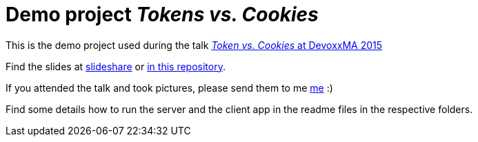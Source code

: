 = Demo project _Tokens vs. Cookies_

This is the demo project used during the talk link:http://cfp.devoxx.ma/2015/talk/WGP-5833/Tokens_vs_Cookies[_Token vs. Cookies_ at DevoxxMA 2015]

Find the slides at link:https://de.slideshare.net/madmas/token-vs-cookies-devoxxma-2015[slideshare] or link:TokenVsCookies-DevoxxMa2015_MarkusSchlichting.pdf[in this repository].

If you attended the talk and took pictures, please send them to me link:mailto:markus.schlichting@canoo.com[me] :)

Find some details how to run the server and the client app in the readme files in the respective folders.